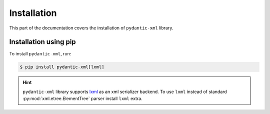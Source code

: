 .. _installation:


Installation
~~~~~~~~~~~~

This part of the documentation covers the installation of ``pydantic-xml`` library.


Installation using pip
______________________

To install ``pydantic-xml``, run:

.. code-block:: console

    $ pip install pydantic-xml[lxml]

.. hint::

    ``pydantic-xml`` library supports `lxml <https://lxml.de/>`_ as an xml serializer backend.
    To use ``lxml`` instead of standard :py:mod:`xml.etree.ElementTree` parser install ``lxml`` extra.
